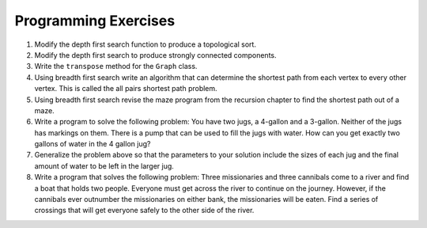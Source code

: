 ..  Copyright (C)  Brad Miller, David Ranum
    Permission is granted to copy, distribute
    and/or modify this document under the terms of the GNU Free Documentation
    License, Version 1.3 or any later version published by the Free Software
    Foundation; with Invariant Sections being Forward, Prefaces, and
    Contributor List, no Front-Cover Texts, and no Back-Cover Texts.  A copy of
    the license is included in the section entitled "GNU Free Documentation
    License".

Programming Exercises
---------------------

#. Modify the depth first search function to produce a topological sort.

#. Modify the depth first search to produce strongly connected
   components.

#. Write the ``transpose`` method for the ``Graph`` class.

#. Using breadth first search write an algorithm that can determine the
   shortest path from each vertex to every other vertex. This is called
   the all pairs shortest path problem.

#. Using breadth first search revise the maze program from
   the recursion chapter to find the shortest path out of a maze.

#. Write a program to solve the following problem: You have two jugs, a
   4-gallon and a 3-gallon. Neither of the jugs has markings on them.
   There is a pump that can be used to fill the jugs with water. How can
   you get exactly two gallons of water in the 4 gallon jug?

#. Generalize the problem above so that the parameters to your solution
   include the sizes of each jug and the final amount of water to be
   left in the larger jug.

#. Write a program that solves the following problem: Three missionaries
   and three cannibals come to a river and find a boat that holds two
   people. Everyone must get across the river to continue on the
   journey. However, if the cannibals ever outnumber the missionaries on
   either bank, the missionaries will be eaten. Find a series of
   crossings that will get everyone safely to the other side of the
   river.

